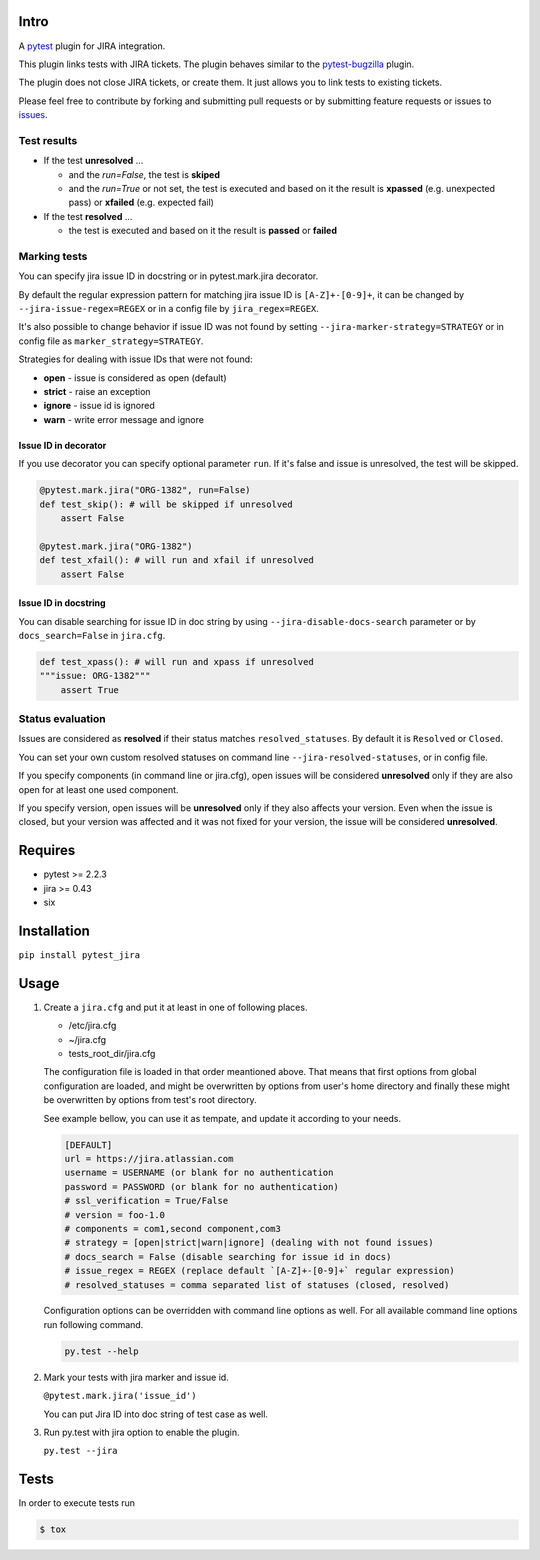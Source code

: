 |Build Status| |Code Health| |Code Coverage|

Intro
=====

A `pytest <http://pytest.org/latest/>`__ plugin for JIRA integration.

This plugin links tests with JIRA tickets. The plugin behaves similar to
the `pytest-bugzilla <https://pypi.python.org/pypi/pytest-bugzilla>`__
plugin.

The plugin does not close JIRA tickets, or create them. It just allows
you to link tests to existing tickets.

Please feel free to contribute by forking and submitting pull requests
or by submitting feature requests or issues to
`issues <https://github.com/rhevm-qe-automation/pytest_jira/issues>`__.

Test results
------------
-  If the test **unresolved** ...

   -  and the *run=False*, the test is **skiped**

   -  and the *run=True* or not set, the test is executed and based on it
      the result is **xpassed** (e.g. unexpected pass) or **xfailed** (e.g. expected fail)

-  If the test **resolved** ...

   -  the test is executed and based on it
      the result is **passed** or **failed**

Marking tests
-------------
You can specify jira issue ID in docstring or in pytest.mark.jira decorator.

By default the regular expression pattern for matching jira issue ID is ``[A-Z]+-[0-9]+``,
it can be changed by ``--jira-issue-regex=REGEX`` or in a config file by
``jira_regex=REGEX``.

It's also possible to change behavior if issue ID was not found
by setting ``--jira-marker-strategy=STRATEGY`` or in config file
as ``marker_strategy=STRATEGY``.

Strategies for dealing with issue IDs that were not found:

- **open** - issue is considered as open (default)
- **strict** - raise an exception
- **ignore** - issue id is ignored
- **warn** - write error message and ignore

Issue ID in decorator
~~~~~~~~~~~~~~~~~~~~~
If you use decorator you can specify optional parameter ``run``. If it's false
and issue is unresolved, the test will be skipped.

.. code:: python

  @pytest.mark.jira("ORG-1382", run=False)
  def test_skip(): # will be skipped if unresolved
      assert False

  @pytest.mark.jira("ORG-1382")
  def test_xfail(): # will run and xfail if unresolved
      assert False

Issue ID in docstring
~~~~~~~~~~~~~~~~~~~~~

You can disable searching for issue ID in doc string by using
``--jira-disable-docs-search`` parameter or by ``docs_search=False``
in ``jira.cfg``.

.. code:: python

  def test_xpass(): # will run and xpass if unresolved
  """issue: ORG-1382"""
      assert True

Status evaluation
-----------------

Issues are considered as **resolved** if their status matches
``resolved_statuses``. By default it is ``Resolved`` or ``Closed``.

You can set your own custom resolved statuses on command line
``--jira-resolved-statuses``, or in config file.

If you specify components (in command line or jira.cfg), open issues will be considered
**unresolved** only if they are also open for at least one used component.

If you specify version, open issues will be **unresolved** only if they also affects your version.
Even when the issue is closed, but your version was affected and it was not fixed for your version,
the issue will be considered **unresolved**.

Requires
========

-  pytest >= 2.2.3
-  jira >= 0.43
-  six

Installation
============

``pip install pytest_jira``

Usage
=====


1. Create a ``jira.cfg`` and put it at least in one of following places.

   * /etc/jira.cfg
   * ~/jira.cfg
   * tests\_root\_dir/jira.cfg

   The configuration file is loaded in that order meantioned above.
   That means that first options from global configuration are loaded,
   and might be overwritten by options from user's home directory and
   finally these might be overwritten by options from test's root directory.

   See example bellow, you can use it as tempate, and update it according
   to your needs.

   .. code:: ini

     [DEFAULT]
     url = https://jira.atlassian.com
     username = USERNAME (or blank for no authentication
     password = PASSWORD (or blank for no authentication)
     # ssl_verification = True/False
     # version = foo-1.0
     # components = com1,second component,com3
     # strategy = [open|strict|warn|ignore] (dealing with not found issues)
     # docs_search = False (disable searching for issue id in docs)
     # issue_regex = REGEX (replace default `[A-Z]+-[0-9]+` regular expression)
     # resolved_statuses = comma separated list of statuses (closed, resolved)

   Configuration options can be overridden with command line options as well.
   For all available command line options run following command.
   
   .. code:: sh
   
     py.test --help

2. Mark your tests with jira marker and issue id.

   ``@pytest.mark.jira('issue_id')``

   You can put Jira ID into doc string of test case as well.

3. Run py.test with jira option to enable the plugin.

   ``py.test --jira``

Tests
=====

In order to execute tests run

.. code:: sh

  $ tox

.. |Build Status| image:: https://travis-ci.org/rhevm-qe-automation/pytest_jira.svg?branch=master
   :target: https://travis-ci.org/rhevm-qe-automation/pytest_jira
.. |Code Health| image:: https://landscape.io/github/rhevm-qe-automation/pytest_jira/master/landscape.svg?style=flat
   :target: https://landscape.io/github/rhevm-qe-automation/pytest_jira/master
.. |Code Coverage| image:: https://codecov.io/gh/rhevm-qe-automation/pytest_jira/branch/master/graph/badge.svg
   :target: https://codecov.io/gh/rhevm-qe-automation/pytest_jira
